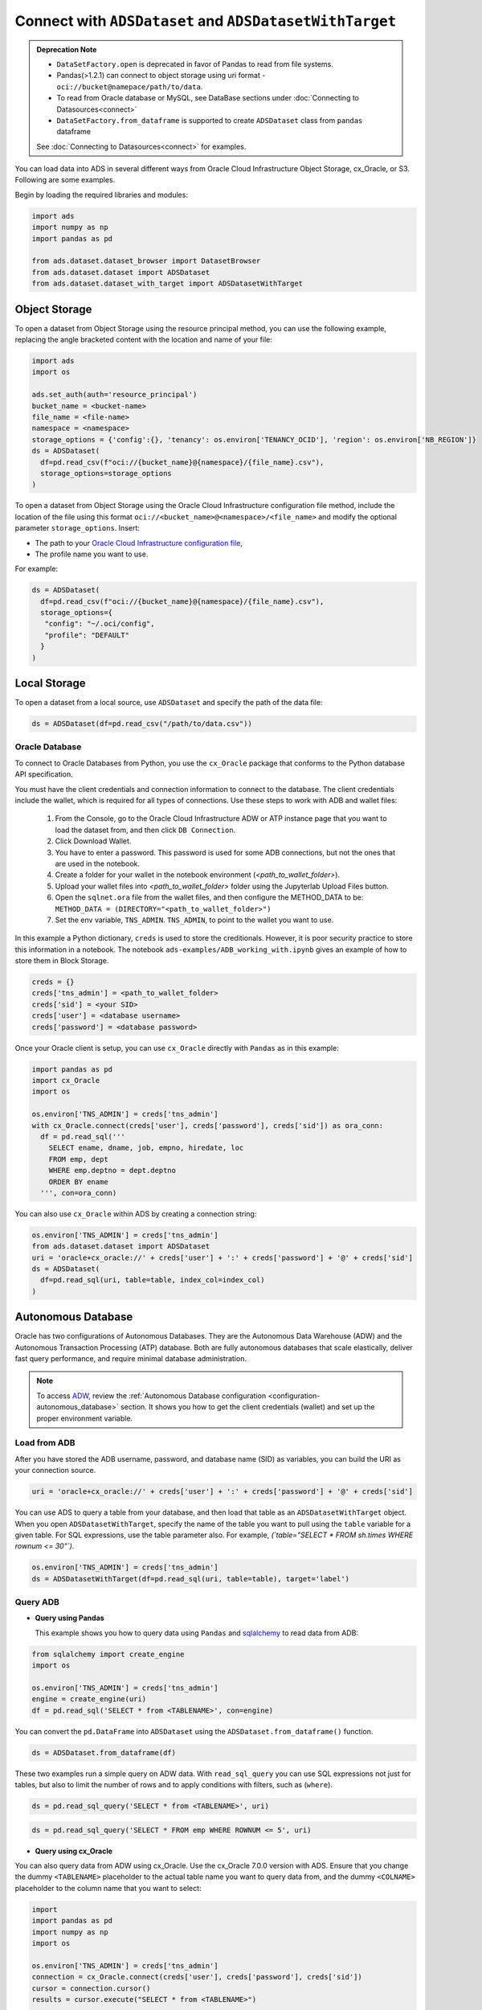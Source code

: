 Connect with ``ADSDataset`` and ``ADSDatasetWithTarget`` 
********************************************************


.. admonition:: Deprecation Note |deprecated|

    * ``DataSetFactory.open`` is deprecated in favor of Pandas to read from file systems. 
    * Pandas(>1.2.1) can connect to object storage using uri format - ``oci://bucket@namepace/path/to/data``.
    * To read from Oracle database or MySQL, see DataBase sections under :doc:`Connecting to Datasources<connect>`
    * ``DataSetFactory.from_dataframe`` is supported to create ``ADSDataset`` class from ``pandas`` dataframe

    See :doc:`Connecting to Datasources<connect>` for examples.

.. |deprecated| image:: /_static/badge_deprecated.svg


You can load data into ADS in several different ways from Oracle Cloud Infrastructure Object Storage, cx_Oracle, or S3.  Following are some examples.

Begin by loading the required libraries and modules:

.. code-block:: python3

    import ads
    import numpy as np
    import pandas as pd

    from ads.dataset.dataset_browser import DatasetBrowser
    from ads.dataset.dataset import ADSDataset
    from ads.dataset.dataset_with_target import ADSDatasetWithTarget

Object Storage
==============

To open a dataset from Object Storage using the resource principal method, you can use the following example, replacing the angle bracketed content with the location and name of your file:

.. code-block:: python3

  import ads
  import os

  ads.set_auth(auth='resource_principal')
  bucket_name = <bucket-name>
  file_name = <file-name>
  namespace = <namespace>
  storage_options = {'config':{}, 'tenancy': os.environ['TENANCY_OCID'], 'region': os.environ['NB_REGION']}
  ds = ADSDataset(
    df=pd.read_csv(f"oci://{bucket_name}@{namespace}/{file_name}.csv"),
    storage_options=storage_options
  )


To open a dataset from Object Storage using the Oracle Cloud Infrastructure configuration file method, include the location of the file using this format ``oci://<bucket_name>@<namespace>/<file_name>`` and modify the optional parameter ``storage_options``. Insert:

* The path to your `Oracle Cloud Infrastructure configuration file <https://docs.cloud.oracle.com/en-us/iaas/Content/API/SDKDocs/cliconfigure.htm>`_,
* The profile name you want to use.

For example:

.. code-block:: python3

  ds = ADSDataset(
    df=pd.read_csv(f"oci://{bucket_name}@{namespace}/{file_name}.csv"),
    storage_options={
     "config": "~/.oci/config",
     "profile": "DEFAULT"
    }
  )

Local Storage
=============

To open a dataset from a local source, use ``ADSDataset`` and specify the path of the data file:

.. code-block:: python3

  ds = ADSDataset(df=pd.read_csv("/path/to/data.csv"))

Oracle Database
---------------

.. image:: images/cx_Oracle.jpeg
  :height: 150
  :alt: cx_Oracle Logo

To connect to Oracle Databases from Python, you use the ``cx_Oracle`` package that conforms to the Python database API specification.

You must have the client credentials and connection information to connect to the database. The client credentials include the wallet, which is required for all types of connections. Use these steps to work with ADB and wallet files:

  #. From the Console, go to the Oracle Cloud Infrastructure ADW or ATP instance page that you want to load the dataset from, and then click ``DB Connection``.
  #. Click Download Wallet.
  #. You have to enter a password. This password is used for some ADB connections, but not the ones that are used in the notebook.
  #. Create a folder for your wallet in the notebook environment (*<path_to_wallet_folder>*).
  #. Upload your wallet files into *<path_to_wallet_folder>* folder using the Jupyterlab Upload Files button.
  #. Open the ``sqlnet.ora`` file from the wallet files, and then configure the METHOD_DATA to be: ``METHOD_DATA = (DIRECTORY="<path_to_wallet_folder>")``
  #. Set the env variable, ``TNS_ADMIN``. ``TNS_ADMIN``, to point to the wallet you want to use.

In this example a Python dictionary, ``creds`` is used to store the creditionals. However, it is poor security practice to store this
information in a notebook. The notebook ``ads-examples/ADB_working_with.ipynb`` gives an example of how to store them in Block Storage.

.. code-block:: python3

     creds = {}
     creds['tns_admin'] = <path_to_wallet_folder>
     creds['sid'] = <your SID>
     creds['user'] = <database username>
     creds['password'] = <database password>

Once your Oracle client is setup, you can use ``cx_Oracle`` directly with ``Pandas`` as in this example:

.. code-block:: python3

  import pandas as pd
  import cx_Oracle
  import os

  os.environ['TNS_ADMIN'] = creds['tns_admin']
  with cx_Oracle.connect(creds['user'], creds['password'], creds['sid']) as ora_conn:
    df = pd.read_sql('''
      SELECT ename, dname, job, empno, hiredate, loc
      FROM emp, dept
      WHERE emp.deptno = dept.deptno
      ORDER BY ename
    ''', con=ora_conn)

You can also use ``cx_Oracle`` within ADS by creating a connection string:

.. code-block:: python3

  os.environ['TNS_ADMIN'] = creds['tns_admin']
  from ads.dataset.dataset import ADSDataset
  uri = 'oracle+cx_oracle://' + creds['user'] + ':' + creds['password'] + '@' + creds['sid']
  ds = ADSDataset(
    df=pd.read_sql(uri, table=table, index_col=index_col)
  )

Autonomous Database
===================

.. image:: images/adw.png
  :height: 100
  :alt: Oracle ADB Logo

Oracle has two configurations of Autonomous Databases. They are the Autonomous Data Warehouse (ADW) and the Autonomous Transaction Processing (ATP) database. Both are fully autonomous databases that scale elastically, deliver fast query performance, and require minimal database administration.

.. note::

   To access `ADW <https://www.oracle.com/database/adw-cloud.html>`_, review the :ref:`Autonomous Database configuration <configuration-autonomous_database>` section. It shows you how to get the client credentials (wallet) and set up the proper environment variable.

Load from ADB
-------------

After you have stored the ADB username, password, and database name (SID) as variables, you can build the URI as your connection source.

.. code-block:: python3

    uri = 'oracle+cx_oracle://' + creds['user'] + ':' + creds['password'] + '@' + creds['sid']

You can use ADS to query a table from your database, and then load that table as an ``ADSDatasetWithTarget`` object.
When you open ``ADSDatasetWithTarget``, specify the name of the table you want to pull using the ``table`` variable for a given table. For SQL expressions, use the table parameter also. For example, *(`table="SELECT * FROM sh.times WHERE rownum <= 30"`)*.

.. code-block:: python3

    os.environ['TNS_ADMIN'] = creds['tns_admin']
    ds = ADSDatasetWithTarget(df=pd.read_sql(uri, table=table), target='label')

Query ADB
---------

- **Query using Pandas**

  This example shows you how to query data using ``Pandas`` and `sqlalchemy <https://www.sqlalchemy.org/>`_ to read data from ADB:

.. code-block:: python3

      from sqlalchemy import create_engine
      import os

      os.environ['TNS_ADMIN'] = creds['tns_admin']
      engine = create_engine(uri)
      df = pd.read_sql('SELECT * from <TABLENAME>', con=engine)

You can convert the ``pd.DataFrame`` into ``ADSDataset`` using the ``ADSDataset.from_dataframe()`` function.

.. code-block:: python3

      ds = ADSDataset.from_dataframe(df)

These two examples run a simple query on ADW data. With ``read_sql_query`` you can use SQL expressions not just for tables, but also to limit the number of rows and to apply conditions with filters, such as (``where``).

.. code-block:: python3

      ds = pd.read_sql_query('SELECT * from <TABLENAME>', uri)

.. code-block:: python3

      ds = pd.read_sql_query('SELECT * FROM emp WHERE ROWNUM <= 5', uri)

- **Query using cx_Oracle**

You can also query data from ADW using cx_Oracle. Use the cx_Oracle 7.0.0 version with ADS. Ensure that you change the dummy ``<TABLENAME>`` placeholder to the actual table name you want to query data from, and the dummy ``<COLNAME>`` placeholder to the column name that you want to select:

.. code-block:: python3

      import
      import pandas as pd
      import numpy as np
      import os

      os.environ['TNS_ADMIN'] = creds['tns_admin']
      connection = cx_Oracle.connect(creds['user'], creds['password'], creds['sid'])
      cursor = connection.cursor()
      results = cursor.execute("SELECT * from <TABLENAME>")

      data = results.fetchall()
      df = pd.DataFrame(np.array(data))

      ds = ADSDataset.from_dataframe(df)

.. code-block:: python3

      results = cursor.execute('SELECT <COLNAME> from <TABLENAME>').fetchall()

Close the cursor and connection using the ``.close()`` method:

.. code-block:: python3

     cursor.close()
     connection.close()


Update ADB Tables
=================

To add predictions to a table, you can either update an existing table, or create a new table with the added predictions. There are many ways to do this. One way is to use the model to update a CSV file, and then use Oracle SQL\*Loader or SQL\*Plus.

This example adds predictions programmatically using cx_Oracle. It uses ``executemany`` to insert rows as tuples created using the model's ``predict`` method:

.. code-block:: python3

    ds = ADSDataset(pd.read_csv("iris.csv"))

    create_table = '''CREATE TABLE IRIS_PREDICTED (,
                            sepal_length number,
                            sepal_width number,
                            petal_length number,
                            petal_width number,
                            SPECIES VARCHAR2(20),
                            yhat VARCHAR2(20),
                      )'''

    connection = cx_Oracle.connect(creds['user'], creds['password'], creds['sid'])
    cursor = connection.cursor()
    cursor.execute(create_table)

    ds_res.to_sql('predicted_iris', con=engine, index=False, if_exists="append")\

    rows = [tuple(x) for x in ds_res.values]

    cursor.executemany("""
      insert into IRIS_PREDICTED
        (sepal_length, sepal_width, petal_length, petal_width, SPECIES, yhat)
      values (:1, :2, :3, :4, :5, :6)""",
      rows
    )

    connection.commit()
    cursor.close()
    connection.close()

For some models, you could also use ``predict_proba`` to get an array of predictions and their confidence probability.

Amazon S3
=========

You can open Amazon S3 public or private files in ADS. For private files, you must pass the right credentials through the ADS ``storage_options`` dictionary.If you have large S3 files, then you benefit from an increased ``blocksize``.

.. code-block:: python3

  ds = ADSDataset(
    df=pd.read_csv("s3://bucket_name/iris.csv"),
    storage_options = {
      'key': 'aws key',
      'secret': 'aws secret,
      'blocksize': 1000000,
      'client_kwargs': {
        "endpoint_url": "https://s3-us-west-1.amazonaws.com"
      }
  })


HTTP(S) Sources
===============

To open a dataset from a remote web server source, use ``ADSDatasetWithTarget`` and specify the URL of the data:

.. code-block:: python3

  ds = ADSDatasetWithTarget(
    df=pd.read_csv('https://example.com/path/to/data.csv'),
    target='label'
  )


``DatasetBrowser``
==================

``DatasetBrower`` allows easy access to datasets from reference libraries and index websites, such as scikit-learn. To see the supported libraries, use the ``list()`` function:

.. code-block:: python3

    DatasetBrowser.list()


.. parsed-literal::

    ['web', 'sklearn', 'seaborn', 'R']

To see which dataset is available from scikit-learn, use:

.. code-block:: python3

  sklearn = DatasetBrowser.sklearn()
  sklearn.list()

.. parsed-literal::

    ['boston', 'breast_cancer', 'diabetes', 'iris', 'wine', 'digits']

Datasets are provided as a convenience.  Datasets are considered Third Party Content and are not considered Materials under Your agreement with Oracle applicable to the Services. Review the `dataset license <https://github.com/scikit-learn/scikit-learn/blob/master/COPYING>`__.

To explore one of the datasets, use ``open()`` specifying the name of the dataset:

.. code-block:: python3

  ds = sklearn.open('wine')

